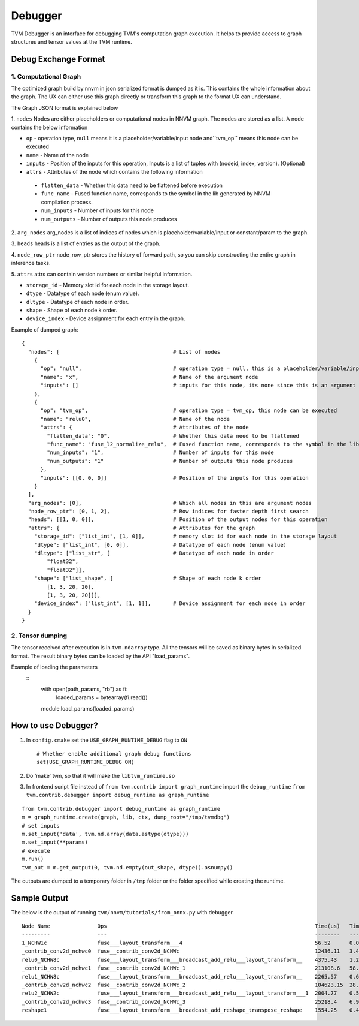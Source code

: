 ..  Licensed to the Apache Software Foundation (ASF) under one
    or more contributor license agreements.  See the NOTICE file
    distributed with this work for additional information
    regarding copyright ownership.  The ASF licenses this file
    to you under the Apache License, Version 2.0 (the
    "License"); you may not use this file except in compliance
    with the License.  You may obtain a copy of the License at

..    http://www.apache.org/licenses/LICENSE-2.0

..  Unless required by applicable law or agreed to in writing,
    software distributed under the License is distributed on an
    "AS IS" BASIS, WITHOUT WARRANTIES OR CONDITIONS OF ANY
    KIND, either express or implied.  See the License for the
    specific language governing permissions and limitations
    under the License.

=================
**Debugger**
=================

TVM Debugger is an interface for debugging TVM's computation graph execution. It helps to provide access to graph structures and tensor values at the TVM runtime.

*******************************************
**Debug Exchange Format**
*******************************************

**1. Computational Graph**
==========================
The optimized graph build by nnvm in json
serialized format is dumped as it is. This contains the whole
information about the graph. The UX can either use this graph directly
or transform this graph to the format UX can understand.

The Graph JSON format is explained below

1. ``nodes``
Nodes are either placeholders or computational nodes in NNVM graph. The nodes are stored
as a list. A node contains the below information

-     ``op`` - operation type, ``null`` means it is a placeholder/variable/input node and``tvm_op`` means this node can be executed
-     ``name`` - Name of the node
-     ``inputs`` - Position of the inputs for this operation, Inputs is a list of tuples with (nodeid, index, version). (Optional)
-     ``attrs`` - Attributes of the node which contains the following information

    -     ``flatten_data`` - Whether this data need to be flattened before execution
    -     ``func_name`` - Fused function name, corresponds to the symbol in the lib generated by NNVM compilation process.
    -     ``num_inputs`` - Number of inputs for this node
    -     ``num_outputs`` - Number of outputs this node produces

2. ``arg_nodes``
arg_nodes is a list of indices of nodes which is placeholder/variable/input or constant/param to the graph.

3. ``heads``
heads is a list of entries as the output of the graph.

4. ``node_row_ptr``
node\_row\_ptr stores the history of forward path, so you can skip constructing the entire graph in inference tasks.

5. ``attrs``
attrs can contain version numbers or similar helpful information.

- ``storage_id`` - Memory slot id for each node in the storage layout.
- ``dtype`` - Datatype of each node (enum value).
- ``dltype`` - Datatype of each node in order.
- ``shape`` - Shape of each node k order.
- ``device_index`` - Device assignment for each entry in the graph.

Example of dumped graph:

::

    {
      "nodes": [                                    # List of nodes
        {
          "op": "null",                             # operation type = null, this is a placeholder/variable/input or constant/param node
          "name": "x",                              # Name of the argument node
          "inputs": []                              # inputs for this node, its none since this is an argument node
        },
        {
          "op": "tvm_op",                           # operation type = tvm_op, this node can be executed
          "name": "relu0",                          # Name of the node
          "attrs": {                                # Attributes of the node
            "flatten_data": "0",                    # Whether this data need to be flattened
            "func_name": "fuse_l2_normalize_relu",  # Fused function name, corresponds to the symbol in the lib generated by NNVM compilation process
            "num_inputs": "1",                      # Number of inputs for this node
            "num_outputs": "1"                      # Number of outputs this node produces
          },
          "inputs": [[0, 0, 0]]                     # Position of the inputs for this operation
        }
      ],
      "arg_nodes": [0],                             # Which all nodes in this are argument nodes
      "node_row_ptr": [0, 1, 2],                    # Row indices for faster depth first search
      "heads": [[1, 0, 0]],                         # Position of the output nodes for this operation
      "attrs": {                                    # Attributes for the graph
        "storage_id": ["list_int", [1, 0]],         # memory slot id for each node in the storage layout
        "dtype": ["list_int", [0, 0]],              # Datatype of each node (enum value)
        "dltype": ["list_str", [                    # Datatype of each node in order
            "float32",
            "float32"]],
        "shape": ["list_shape", [                   # Shape of each node k order
            [1, 3, 20, 20],
            [1, 3, 20, 20]]],
        "device_index": ["list_int", [1, 1]],       # Device assignment for each node in order
      }
    }

**2. Tensor dumping**
=====================

The tensor received after execution is in ``tvm.ndarray`` type. All the tensors will
be saved as binary bytes in serialized format.  The result binary bytes can be loaded by the
API "load_params".

Example of loading the parameters
   ::
    with open(path_params, "rb") as fi:
        loaded_params = bytearray(fi.read())

    module.load_params(loaded_params)

***************************************
How to use Debugger?
***************************************

1. In ``config.cmake`` set the ``USE_GRAPH_RUNTIME_DEBUG`` flag to ``ON``

   ::

       # Whether enable additional graph debug functions
       set(USE_GRAPH_RUNTIME_DEBUG ON)

2. Do 'make' tvm, so that it will make the ``libtvm_runtime.so``

3. In frontend script file instead of
   ``from tvm.contrib import graph_runtime`` import the
   ``debug_runtime``
   ``from tvm.contrib.debugger import debug_runtime as graph_runtime``

::

    from tvm.contrib.debugger import debug_runtime as graph_runtime
    m = graph_runtime.create(graph, lib, ctx, dump_root="/tmp/tvmdbg")
    # set inputs
    m.set_input('data', tvm.nd.array(data.astype(dtype)))
    m.set_input(**params)
    # execute
    m.run()
    tvm_out = m.get_output(0, tvm.nd.empty(out_shape, dtype)).asnumpy()

The outputs are dumped to a temporary folder in ``/tmp`` folder or the
folder specified while creating the runtime.

***************************************
Sample Output
***************************************

The below is the output of running  ``tvm/nnvm/tutorials/from_onnx.py`` with debugger.

::

    Node Name               Ops                                                                  Time(us)   Time(%)  Start Time       End Time         Shape                Inputs  Outputs
    ---------               ---                                                                  --------   -------  ----------       --------         -----                ------  -------
    1_NCHW1c                fuse___layout_transform___4                                          56.52      0.02     15:24:44.177475  15:24:44.177534  (1, 1, 224, 224)     1       1
    _contrib_conv2d_nchwc0  fuse__contrib_conv2d_NCHWc                                           12436.11   3.4      15:24:44.177549  15:24:44.189993  (1, 1, 224, 224, 1)  2       1
    relu0_NCHW8c            fuse___layout_transform___broadcast_add_relu___layout_transform__    4375.43    1.2      15:24:44.190027  15:24:44.194410  (8, 1, 5, 5, 1, 8)   2       1
    _contrib_conv2d_nchwc1  fuse__contrib_conv2d_NCHWc_1                                         213108.6   58.28    15:24:44.194440  15:24:44.407558  (1, 8, 224, 224, 8)  2       1
    relu1_NCHW8c            fuse___layout_transform___broadcast_add_relu___layout_transform__    2265.57    0.62     15:24:44.407600  15:24:44.409874  (64, 1, 1)           2       1
    _contrib_conv2d_nchwc2  fuse__contrib_conv2d_NCHWc_2                                         104623.15  28.61    15:24:44.409905  15:24:44.514535  (1, 8, 224, 224, 8)  2       1
    relu2_NCHW2c            fuse___layout_transform___broadcast_add_relu___layout_transform___1  2004.77    0.55     15:24:44.514567  15:24:44.516582  (8, 8, 3, 3, 8, 8)   2       1
    _contrib_conv2d_nchwc3  fuse__contrib_conv2d_NCHWc_3                                         25218.4    6.9      15:24:44.516628  15:24:44.541856  (1, 8, 224, 224, 8)  2       1
    reshape1                fuse___layout_transform___broadcast_add_reshape_transpose_reshape    1554.25    0.43     15:24:44.541893  15:24:44.543452  (64, 1, 1)           2       1
